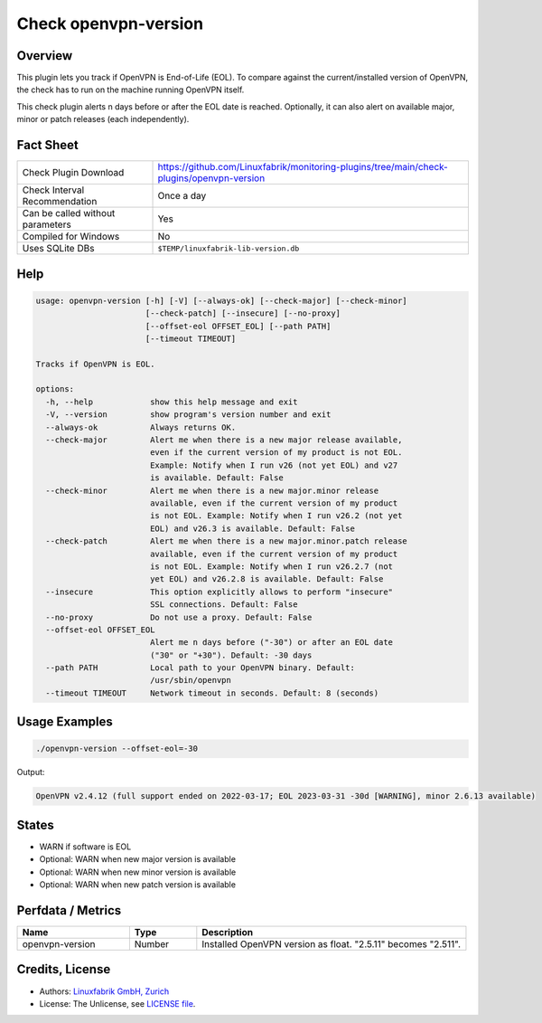 Check openvpn-version
=====================

Overview
--------

This plugin lets you track if OpenVPN is End-of-Life (EOL). To compare against the current/installed version of OpenVPN, the check has to run on the machine running OpenVPN itself.

This check plugin alerts n days before or after the EOL date is reached. Optionally, it can also alert on available major, minor or patch releases (each independently).


Fact Sheet
----------

.. csv-table::
    :widths: 30, 70

    "Check Plugin Download",                "https://github.com/Linuxfabrik/monitoring-plugins/tree/main/check-plugins/openvpn-version"
    "Check Interval Recommendation",        "Once a day"
    "Can be called without parameters",     "Yes"
    "Compiled for Windows",                 "No"
    "Uses SQLite DBs",                      "``$TEMP/linuxfabrik-lib-version.db``"


Help
----

.. code-block:: text

    usage: openvpn-version [-h] [-V] [--always-ok] [--check-major] [--check-minor]
                           [--check-patch] [--insecure] [--no-proxy]
                           [--offset-eol OFFSET_EOL] [--path PATH]
                           [--timeout TIMEOUT]

    Tracks if OpenVPN is EOL.

    options:
      -h, --help            show this help message and exit
      -V, --version         show program's version number and exit
      --always-ok           Always returns OK.
      --check-major         Alert me when there is a new major release available,
                            even if the current version of my product is not EOL.
                            Example: Notify when I run v26 (not yet EOL) and v27
                            is available. Default: False
      --check-minor         Alert me when there is a new major.minor release
                            available, even if the current version of my product
                            is not EOL. Example: Notify when I run v26.2 (not yet
                            EOL) and v26.3 is available. Default: False
      --check-patch         Alert me when there is a new major.minor.patch release
                            available, even if the current version of my product
                            is not EOL. Example: Notify when I run v26.2.7 (not
                            yet EOL) and v26.2.8 is available. Default: False
      --insecure            This option explicitly allows to perform "insecure"
                            SSL connections. Default: False
      --no-proxy            Do not use a proxy. Default: False
      --offset-eol OFFSET_EOL
                            Alert me n days before ("-30") or after an EOL date
                            ("30" or "+30"). Default: -30 days
      --path PATH           Local path to your OpenVPN binary. Default:
                            /usr/sbin/openvpn
      --timeout TIMEOUT     Network timeout in seconds. Default: 8 (seconds)


Usage Examples
--------------

.. code-block:: bash

    ./openvpn-version --offset-eol=-30

Output:

.. code-block:: text

    OpenVPN v2.4.12 (full support ended on 2022-03-17; EOL 2023-03-31 -30d [WARNING], minor 2.6.13 available)


States
------

* WARN if software is EOL
* Optional: WARN when new major version is available
* Optional: WARN when new minor version is available
* Optional: WARN when new patch version is available


Perfdata / Metrics
------------------

.. csv-table::
    :widths: 25, 15, 60
    :header-rows: 1
    
    Name,                                       Type,               Description                                           
    openvpn-version,                            Number,             Installed OpenVPN version as float. "2.5.11" becomes "2.511".


Credits, License
----------------

* Authors: `Linuxfabrik GmbH, Zurich <https://www.linuxfabrik.ch>`_
* License: The Unlicense, see `LICENSE file <https://unlicense.org/>`_.
